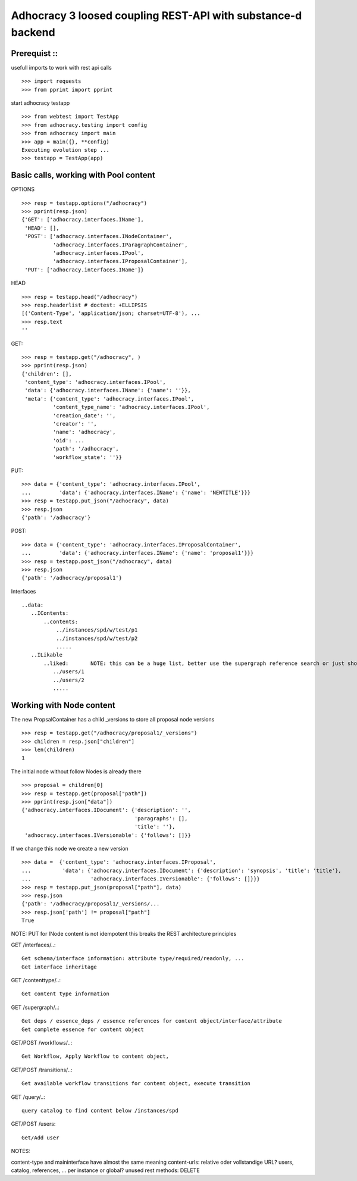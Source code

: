 Adhocracy 3 loosed coupling REST-API with substance-d backend
=============================================================

Prerequist ::
--------------

usefull imports to work with rest api calls  ::

    >>> import requests
    >>> from pprint import pprint

start adhocracy testapp ::

    >>> from webtest import TestApp
    >>> from adhocracy.testing import config
    >>> from adhocracy import main
    >>> app = main({}, **config)
    Executing evolution step ...
    >>> testapp = TestApp(app)


Basic calls, working with Pool content
--------------------------------------

OPTIONS ::

    >>> resp = testapp.options("/adhocracy")
    >>> pprint(resp.json)
    {'GET': ['adhocracy.interfaces.IName'],
     'HEAD': [],
     'POST': ['adhocracy.interfaces.INodeContainer',
              'adhocracy.interfaces.IParagraphContainer',
              'adhocracy.interfaces.IPool',
              'adhocracy.interfaces.IProposalContainer'],
     'PUT': ['adhocracy.interfaces.IName']}

HEAD ::

    >>> resp = testapp.head("/adhocracy")
    >>> resp.headerlist # doctest: +ELLIPSIS
    [('Content-Type', 'application/json; charset=UTF-8'), ...
    >>> resp.text
    ''

GET::

    >>> resp = testapp.get("/adhocracy", )
    >>> pprint(resp.json)
    {'children': [],
     'content_type': 'adhocracy.interfaces.IPool',
     'data': {'adhocracy.interfaces.IName': {'name': ''}},
     'meta': {'content_type': 'adhocracy.interfaces.IPool',
              'content_type_name': 'adhocracy.interfaces.IPool',
              'creation_date': '',
              'creator': '',
              'name': 'adhocracy',
              'oid': ...
              'path': '/adhocracy',
              'workflow_state': ''}}


PUT::

    >>> data = {'content_type': 'adhocracy.interfaces.IPool',
    ...         'data': {'adhocracy.interfaces.IName': {'name': 'NEWTITLE'}}}
    >>> resp = testapp.put_json("/adhocracy", data)
    >>> resp.json
    {'path': '/adhocracy'}


POST::

    >>> data = {'content_type': 'adhocracy.interfaces.IProposalContainer',
    ...         'data': {'adhocracy.interfaces.IName': {'name': 'proposal1'}}}
    >>> resp = testapp.post_json("/adhocracy", data)
    >>> resp.json
    {'path': '/adhocracy/proposal1'}


Interfaces ::

     ..data:
        ..IContents:
            ..contents:
                ../instances/spd/w/test/p1
                ../instances/spd/w/test/p2
                .....
        ..ILikable
            ..liked:       NOTE: this can be a huge list, better use the supergraph reference search or just show a number
               ../users/1
               ../users/2
               .....

Working with Node content
-------------------------

The new PropsalContainer has a child _versions to store all proposal node versions ::

    >>> resp = testapp.get("/adhocracy/proposal1/_versions")
    >>> children = resp.json["children"]
    >>> len(children)
    1

The initial node without follow Nodes is already there ::

    >>> proposal = children[0]
    >>> resp = testapp.get(proposal["path"])
    >>> pprint(resp.json["data"])
    {'adhocracy.interfaces.IDocument': {'description': '',
                                        'paragraphs': [],
                                        'title': ''},
     'adhocracy.interfaces.IVersionable': {'follows': []}}



If we change this node we create a new version ::

    >>> data =  {'content_type': 'adhocracy.interfaces.IProposal',
    ...          'data': {'adhocracy.interfaces.IDocument': {'description': 'synopsis', 'title': 'title'},
    ...                   'adhocracy.interfaces.IVersionable': {'follows': []}}}
    >>> resp = testapp.put_json(proposal["path"], data)
    >>> resp.json
    {'path': '/adhocracy/proposal1/_versions/...
    >>> resp.json['path'] != proposal["path"]
    True

NOTE: PUT for INode content is not idempotent this breaks the REST architecture principles


GET /interfaces/..::

    Get schema/interface information: attribute type/required/readonly, ...
    Get interface inheritage

GET /contenttype/..::

    Get content type information

GET /supergraph/..::

    Get deps / essence_deps / essence references for content object/interface/attribute
    Get complete essence for content object

GET/POST /workflows/..::

    Get Workflow, Apply Workflow to content object,

GET/POST /transitions/..::

    Get available workflow transitions for content object, execute transition

GET /query/..::

    query catalog to find content below /instances/spd

GET/POST /users::

    Get/Add user

NOTES::

content-type and maininterface have almost the same meaning
content-urls: relative oder vollstandige URL?
users, catalog, references, ... per instance or global?
unused rest methods: DELETE
